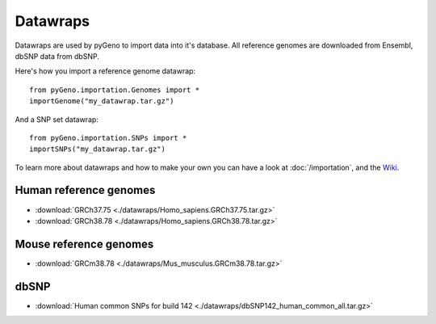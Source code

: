 Datawraps
=========

Datawraps are used by pyGeno to import data into it's database. All reference genomes are downloaded from Ensembl, dbSNP data from dbSNP.

Here's how you import a reference genome datawrap::

	from pyGeno.importation.Genomes import *
	importGenome("my_datawrap.tar.gz")


And a SNP set datawrap::
	
	from pyGeno.importation.SNPs import *
	importSNPs("my_datawrap.tar.gz")

To learn more about datawraps and how to make your own you can have a look at :doc:`/importation`, and the Wiki_.

.. _Wiki: https://github.com/tariqdaouda/pyGeno/wiki/How-to-create-a-pyGeno-datawrap-to-import-your-data

Human reference genomes
------------------------

* :download:`GRCh37.75 <./datawraps/Homo_sapiens.GRCh37.75.tar.gz>`

* :download:`GRCh38.78 <./datawraps/Homo_sapiens.GRCh38.78.tar.gz>`

Mouse reference genomes
------------------------

* :download:`GRCm38.78 <./datawraps/Mus_musculus.GRCm38.78.tar.gz>`

dbSNP
-------

* :download:`Human common SNPs for build 142 <./datawraps/dbSNP142_human_common_all.tar.gz>`
